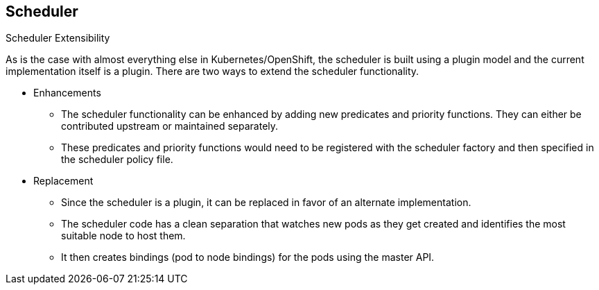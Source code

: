 == Scheduler
:noaudio:

.Scheduler Extensibility
As is the case with almost everything else in Kubernetes/OpenShift, the
scheduler is built using a plugin model and the current implementation itself is
a plugin.  There are two ways to extend the scheduler functionality.

* Enhancements
** The scheduler functionality can be enhanced by adding new predicates and
priority functions.  They can either be contributed upstream or maintained
separately.
** These predicates and priority functions would need to be registered with the
scheduler factory and then specified in the scheduler policy file.

* Replacement
** Since the scheduler is a plugin, it can be replaced in favor of an alternate
implementation.
** The scheduler code has a clean separation that watches new pods as they get
created and identifies the most suitable node to host them.
** It then creates bindings (pod to node bindings) for the pods using the master
API.



ifdef::showscript[]
=== Transcript
endif::showscript[]




